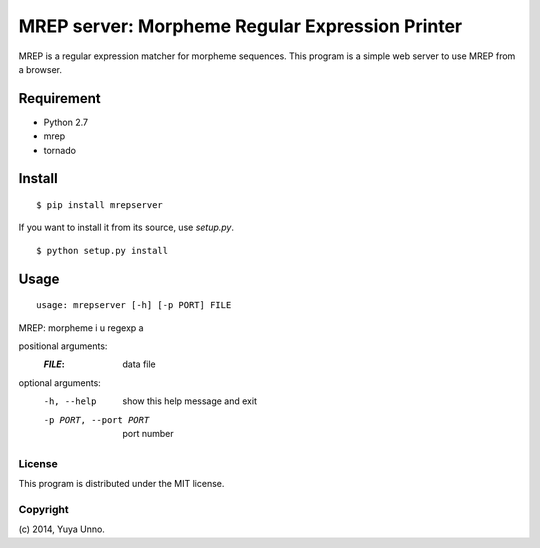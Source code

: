 ==================================================
 MREP server: Morpheme Regular Expression Printer
==================================================

MREP is a regular expression matcher for morpheme sequences.
This program is a simple web server to use MREP from a browser.


Requirement
===========

- Python 2.7
- mrep
- tornado


Install
=======

::

   $ pip install mrepserver


If you want to install it from its source, use `setup.py`.

::

   $ python setup.py install


Usage
=====

::

   usage: mrepserver [-h] [-p PORT] FILE

MREP: morpheme i u regexp a

positional arguments:
  :`FILE`:                  data file

optional arguments:
  -h, --help            show this help message and exit
  -p PORT, --port PORT  port number


License
-------

This program is distributed under the MIT license.


Copyright
---------

\(c) 2014, Yuya Unno.
